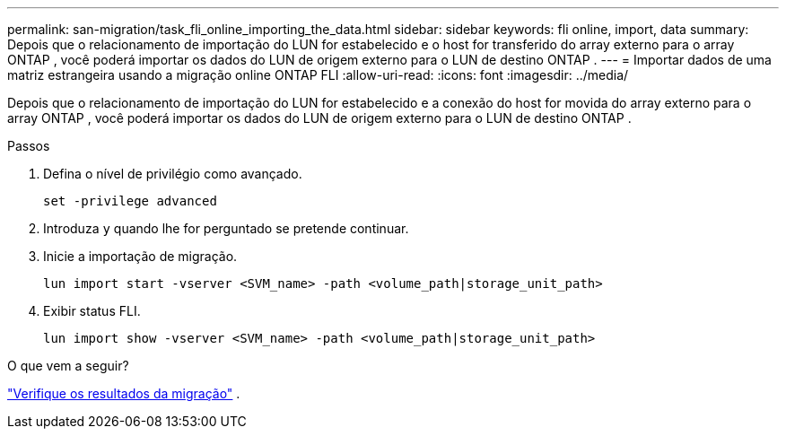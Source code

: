 ---
permalink: san-migration/task_fli_online_importing_the_data.html 
sidebar: sidebar 
keywords: fli online, import, data 
summary: Depois que o relacionamento de importação do LUN for estabelecido e o host for transferido do array externo para o array ONTAP , você poderá importar os dados do LUN de origem externo para o LUN de destino ONTAP . 
---
= Importar dados de uma matriz estrangeira usando a migração online ONTAP FLI
:allow-uri-read: 
:icons: font
:imagesdir: ../media/


[role="lead"]
Depois que o relacionamento de importação do LUN for estabelecido e a conexão do host for movida do array externo para o array ONTAP , você poderá importar os dados do LUN de origem externo para o LUN de destino ONTAP .

.Passos
. Defina o nível de privilégio como avançado.
+
[source, cli]
----
set -privilege advanced
----
. Introduza `y` quando lhe for perguntado se pretende continuar.
. Inicie a importação de migração.
+
[source, cli]
----
lun import start -vserver <SVM_name> -path <volume_path|storage_unit_path>
----
. Exibir status FLI.
+
[source, cli]
----
lun import show -vserver <SVM_name> -path <volume_path|storage_unit_path>
----


.O que vem a seguir?
link:task_fli_online_verifying_migration_results.html["Verifique os resultados da migração"] .
